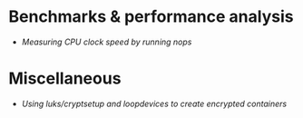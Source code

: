 * Benchmarks & performance analysis
  - [[benchmarks/nop/index.html][Measuring CPU clock speed by running nops]]
* Miscellaneous
  - [[misc/enc/index.html][Using luks/cryptsetup and loopdevices to create encrypted containers]]
